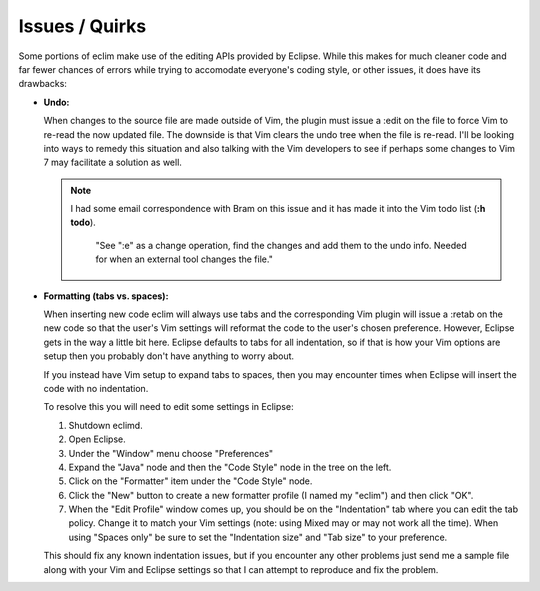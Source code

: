 .. Copyright (C) 2005 - 2009  Eric Van Dewoestine

   This program is free software: you can redistribute it and/or modify
   it under the terms of the GNU General Public License as published by
   the Free Software Foundation, either version 3 of the License, or
   (at your option) any later version.

   This program is distributed in the hope that it will be useful,
   but WITHOUT ANY WARRANTY; without even the implied warranty of
   MERCHANTABILITY or FITNESS FOR A PARTICULAR PURPOSE.  See the
   GNU General Public License for more details.

   You should have received a copy of the GNU General Public License
   along with this program.  If not, see <http://www.gnu.org/licenses/>.

.. _vim/issues:

Issues / Quirks
===============

Some portions of eclim make use of the editing APIs provided by Eclipse.  While
this makes for much cleaner code and far fewer chances of errors while trying
to accomodate everyone's coding style, or other issues, it does have its
drawbacks\:

- **Undo:**

  When changes to the source file are made outside of Vim, the plugin must
  issue a :edit on the file to force Vim to re-read the now updated file.  The
  downside is that Vim clears the undo tree when the file is re-read.  I'll be
  looking into ways to remedy this situation and also talking with the Vim
  developers to see if perhaps some changes to Vim 7 may facilitate a solution
  as well.

  .. note::

    I had some email correspondence with Bram on this issue and it has
    made it into the Vim todo list (**:h todo**).

      "See ":e" as a change operation, find the changes and add them to the
      undo info.  Needed for when an external tool changes the file."

- **Formatting (tabs vs. spaces):**

  When inserting new code eclim will always use tabs and the corresponding Vim
  plugin will issue a :retab on the new code so that the user's Vim settings
  will reformat the code to the user's chosen preference.  However, Eclipse
  gets in the way a little bit here.  Eclipse defaults to tabs for all
  indentation, so if that is how your Vim options are setup then you probably
  don't have anything to worry about.

  If you instead have Vim setup to expand tabs to spaces, then you may
  encounter times when Eclipse will insert the code with no indentation.

  To resolve this you will need to edit some settings in Eclipse:

  #. Shutdown eclimd.
  #. Open Eclipse.
  #. Under the "Window" menu choose "Preferences"
  #. Expand the "Java" node and then the "Code Style" node in the tree on
     the left.
  #. Click on the "Formatter" item under the "Code Style" node.
  #. Click the "New" button to create a new formatter profile (I named
     my "eclim") and then click "OK".
  #. When the "Edit Profile" window comes up, you should be on the
     "Indentation" tab where you can edit the tab policy.  Change it to match
     your Vim settings (note: using Mixed may or may not work all the time).
     When using "Spaces only" be sure to set the "Indentation size" and "Tab
     size" to your preference.

  This should fix any known indentation issues, but if you encounter any other
  problems just send me a sample file along with your Vim and Eclipse settings
  so that I can attempt to reproduce and fix the problem.
